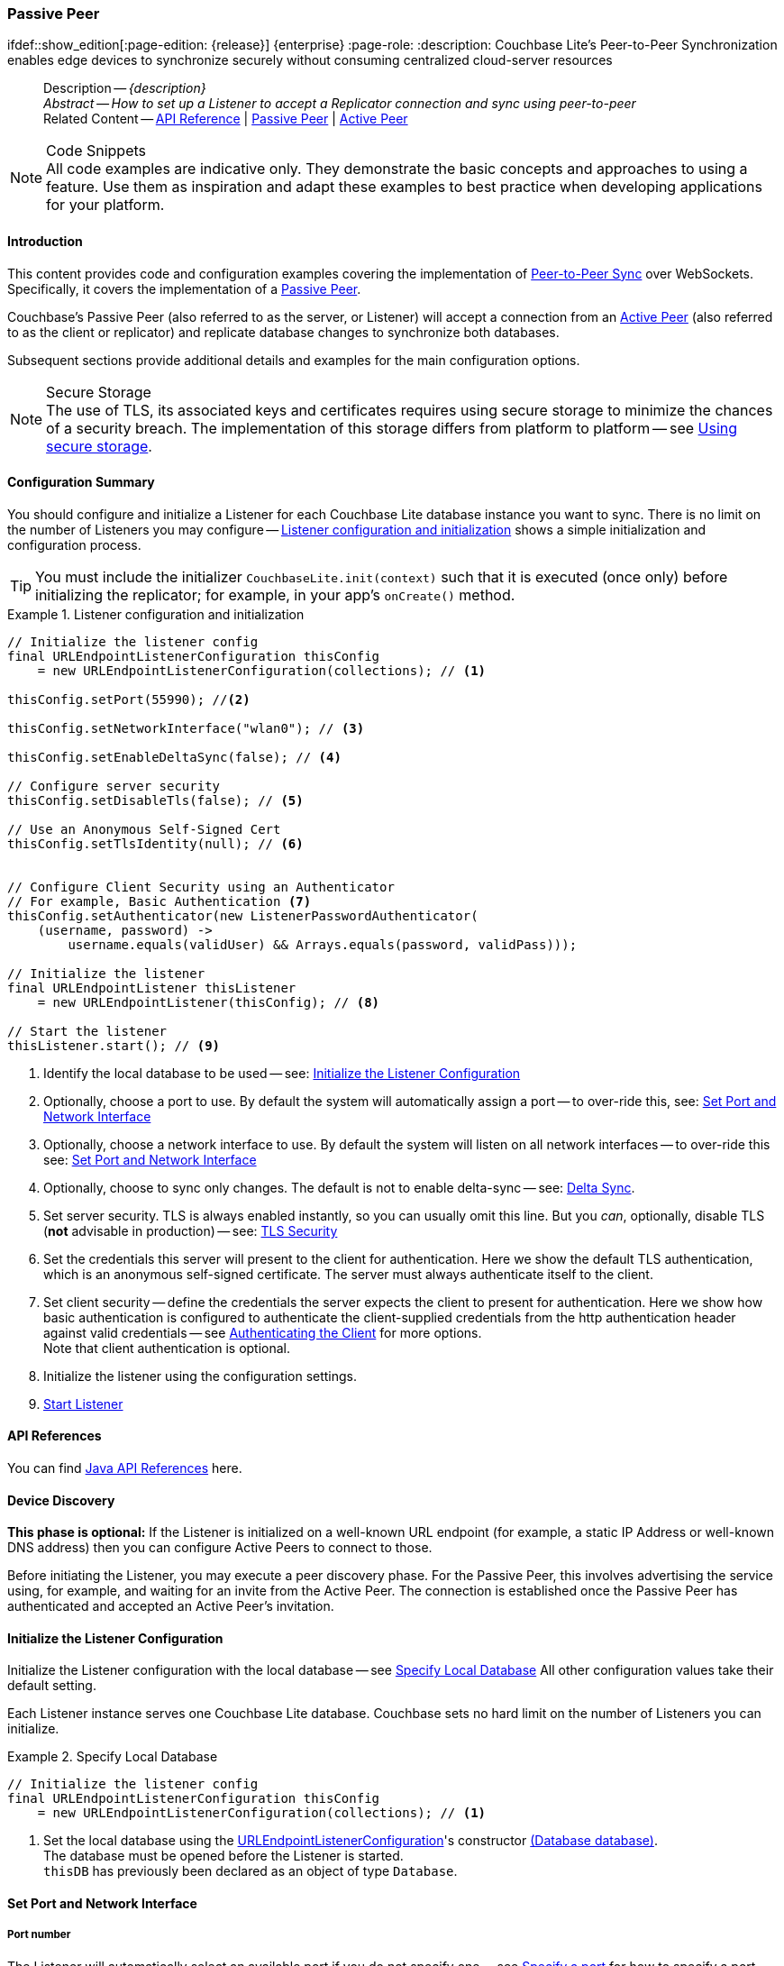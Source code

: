 :docname: p2psync-websocket-using-passive
:page-module: java
:page-relative-src-path: p2psync-websocket-using-passive.adoc
:page-origin-url: https://github.com/couchbase/docs-couchbase-lite.git
:page-origin-start-path:
:page-origin-refname: antora-assembler-simplification
:page-origin-reftype: branch
:page-origin-refhash: (worktree)
[#java:p2psync-websocket-using-passive:::]
=== Passive Peer
:page-aliases: advance/java-p2psync-websocket-using-passive.adoc
ifdef::show_edition[:page-edition: {release}] {enterprise}
:page-role:
:description: Couchbase Lite's Peer-to-Peer Synchronization enables edge devices to synchronize securely without consuming centralized cloud-server resources


[abstract]
--
Description -- _{description}_ +
_Abstract -- How to set up a Listener to accept a Replicator connection and sync using peer-to-peer_ +
Related Content -- https://docs.couchbase.com/mobile/{major}.{minor}.{maintenance-java}{empty}/couchbase-lite-java/[API Reference]  |  xref:java:p2psync-websocket-using-passive.adoc[Passive Peer]  |  xref:java:p2psync-websocket-using-active.adoc[Active Peer]
--


.Code Snippets
[NOTE]
All code examples are indicative only.
They demonstrate the basic concepts and approaches to using a feature.
Use them as inspiration and adapt these examples to best practice when developing applications for your platform.


[discrete#java:p2psync-websocket-using-passive:::introduction]
==== Introduction
This content provides code and configuration examples covering the implementation of xref:refer-glossary.adoc#peer-to-peer-sync[Peer-to-Peer Sync] over WebSockets.
Specifically, it covers the implementation of a xref:refer-glossary.adoc#passive-peer[Passive Peer].

Couchbase's Passive Peer (also referred to as the server, or Listener) will accept a connection from an xref:refer-glossary.adoc#active-peer[Active Peer] (also referred to as the client or replicator) and replicate database changes to synchronize both databases.

Subsequent sections provide additional details and examples for the main configuration options.

.Secure Storage
[NOTE]
The use of TLS, its associated keys and certificates requires using secure storage to minimize the chances of a security breach.
The implementation of this storage differs from platform to platform -- see xref:java:p2psync-websocket.adoc#using-secure-storage[Using secure storage].


[discrete#java:p2psync-websocket-using-passive:::configuration-summary]
==== Configuration Summary

You should configure and initialize a Listener for each Couchbase Lite database instance you want to sync.
There is no limit on the number of Listeners you may configure -- <<java:p2psync-websocket-using-passive:::simple-listener-initialization>> shows a simple initialization and configuration process.


TIP: You must include the initializer `CouchbaseLite.init(context)` such that it is executed (once only) before initializing the replicator; for example, in your app's `onCreate()` method.


// Example 1
.Listener configuration and initialization
[#simple-listener-initialization]


[#java:p2psync-websocket-using-passive:::simple-listener-initialization]
====


// Show Main Snippet
// include::java:example$codesnippet_collection.java[tags="listener-initialize", indent=0]
[source, Java]
----
// Initialize the listener config
final URLEndpointListenerConfiguration thisConfig
    = new URLEndpointListenerConfiguration(collections); // <.>

thisConfig.setPort(55990); //<.>

thisConfig.setNetworkInterface("wlan0"); // <.>

thisConfig.setEnableDeltaSync(false); // <.>

// Configure server security
thisConfig.setDisableTls(false); // <.>

// Use an Anonymous Self-Signed Cert
thisConfig.setTlsIdentity(null); // <.>


// Configure Client Security using an Authenticator
// For example, Basic Authentication <.>
thisConfig.setAuthenticator(new ListenerPasswordAuthenticator(
    (username, password) ->
        username.equals(validUser) && Arrays.equals(password, validPass)));

// Initialize the listener
final URLEndpointListener thisListener
    = new URLEndpointListener(thisConfig); // <.>

// Start the listener
thisListener.start(); // <.>

----


====


<.> Identify the local database to be used -- see: <<java:p2psync-websocket-using-passive:::initialize-the-listener-configuration>>

<.> Optionally, choose a port to use.
By default the system will automatically assign a port -- to over-ride this, see: <<java:p2psync-websocket-using-passive:::lbl-set-network-and-port>>

<.> Optionally, choose a network interface to use.
By default the system will listen on all network interfaces -- to over-ride this see: <<java:p2psync-websocket-using-passive:::lbl-set-network-and-port>>

<.> Optionally, choose to sync only changes.
The default is not to enable delta-sync -- see: <<java:p2psync-websocket-using-passive:::delta-sync>>.

<.> Set server security.
TLS is always enabled instantly, so you can usually omit this line.
But you _can_, optionally, disable TLS (*not* advisable in production) -- see: <<java:p2psync-websocket-using-passive:::lbl-tls-security>>

<.> Set the credentials this server will present to the client for authentication.
Here we show the default TLS authentication, which is an anonymous self-signed certificate.
The server must always authenticate itself to the client.

<.> Set client security -- define the credentials the server expects the client to present for authentication.
Here we show how basic authentication is configured to authenticate the client-supplied credentials from the http authentication header against valid credentials -- see <<java:p2psync-websocket-using-passive:::lbl-authenticating-the-client>> for more options. +
Note that client authentication is optional.

<.> Initialize the listener using the configuration settings.

<.> <<java:p2psync-websocket-using-passive:::lbl-start-listener>>


[discrete#java:p2psync-websocket-using-passive:::api-references]
==== API References
You can find https://docs.couchbase.com/mobile/{major}.{minor}.{maintenance-java}{empty}/couchbase-lite-java/[Java API References] here.

[discrete#java:p2psync-websocket-using-passive:::device-discovery]
==== Device Discovery
*This phase is optional:* If the Listener is initialized on a well-known URL endpoint (for example, a static IP Address or well-known DNS address) then you can configure Active Peers to connect to those.

Before initiating the Listener, you may execute a peer discovery phase.
For the Passive Peer, this involves advertising the service using, for example,
 and waiting for an invite from the Active Peer.
The connection is established once the Passive Peer has authenticated and accepted an Active Peer's invitation.


[discrete#java:p2psync-websocket-using-passive:::initialize-the-listener-configuration]
==== Initialize the Listener Configuration
Initialize the Listener configuration with the local database -- see <<java:p2psync-websocket-using-passive:::ex-locdb>>
All other configuration values take their default setting.

Each Listener instance serves one Couchbase Lite database.
Couchbase sets no hard limit on the number of Listeners you can initialize.

// Example 2
.Specify Local Database
[#ex-locdb]


[#java:p2psync-websocket-using-passive:::ex-locdb]
====


// Show Main Snippet
// include::java:example$codesnippet_collection.java[tags="listener-config-db", indent=0]
[source, Java]
----
// Initialize the listener config
final URLEndpointListenerConfiguration thisConfig
    = new URLEndpointListenerConfiguration(collections); // <.>

----


====

<.> Set the local database using the https://docs.couchbase.com/mobile/{major}.{minor}.{maintenance-java}{empty}/couchbase-lite-java/com/couchbase/lite/URLEndpointListenerConfiguration.html[URLEndpointListenerConfiguration]'s constructor https://docs.couchbase.com/mobile/{major}.{minor}.{maintenance-java}{empty}/couchbase-lite-java/com/couchbase/lite/URLEndpointListenerConfiguration.html#URLEndpointListenerConfiguration-com.couchbase.lite.Database-[(Database database)]. +
The database must be opened before the Listener is started. +
`thisDB` has previously been declared as an object of type `Database`.

[discrete#java:p2psync-websocket-using-passive:::lbl-set-network-and-port]
==== Set Port and Network Interface


[discrete#java:p2psync-websocket-using-passive:::port-number]
===== Port number
The Listener will automatically select an available port if you do not specify one -- see <<java:p2psync-websocket-using-passive:::ex-port>> for how to specify a port.

// Example 3
.Specify a port
[#ex-port]


[#java:p2psync-websocket-using-passive:::ex-port]
====


// Show Main Snippet
// include::java:example$codesnippet_collection.java[tags="listener-config-port", indent=0]
[source, Java]
----
thisConfig.setPort(55990); //<.>

----


====

<.> To use a canonical port -- one known to other applications -- specify it explicitly using the https://docs.couchbase.com/mobile/{major}.{minor}.{maintenance-java}{empty}/couchbase-lite-java/com/couchbase/lite/URLEndpointListenerConfiguration.html#setPort-int-[setPort] method shown here. +
Ensure that firewall rules do not block any port you do specify. +


[discrete#java:p2psync-websocket-using-passive:::network-interface]
===== Network Interface
The Listener will listen on all network interfaces by default.

// Example 4

[#specify-a-network-interface-to-use]
.Specify a Network Interface to Use


[#java:p2psync-websocket-using-passive:::specify-a-network-interface-to-use]
====


// Show Main Snippet
// include::java:example$codesnippet_collection.java[tags="listener-config-netw-iface", indent=0]
[source, Java]
----
thisConfig.setNetworkInterface("wlan0"); // <.>

----


====

<.> To specify an interface -- one known to other applications -- identify it explicitly, using the https://docs.couchbase.com/mobile/{major}.{minor}.{maintenance-java}{empty}/couchbase-lite-java/com/couchbase/lite/URLEndpointListenerConfiguration.html#setNetworkInterface-java.lang.String-[setNetworkInterface] method shown here.
This must be either an IP Address or network interface name such as `en0`.


[discrete#java:p2psync-websocket-using-passive:::delta-sync]
==== Delta Sync

Delta Sync allows clients to sync only those parts of a document that have changed.
This can result in significant bandwidth consumption savings and throughput improvements.
Both are valuable benefits, especially when network bandwidth is constrained.

// Example 5
.Enable delta sync


====


// Show Main Snippet
// include::java:example$codesnippet_collection.java[tags="listener-config-delta-sync", indent=0]
[source, Java]
----
thisConfig.setEnableDeltaSync(false); // <.>

----


====

<.> Delta sync replication is not enabled by default.
Use https://docs.couchbase.com/mobile/{major}.{minor}.{maintenance-java}{empty}/couchbase-lite-java/com/couchbase/lite/URLEndpointListenerConfiguration.html[URLEndpointListenerConfiguration]'s https://docs.couchbase.com/mobile/{major}.{minor}.{maintenance-java}{empty}/couchbase-lite-java/com/couchbase/lite/URLEndpointListenerConfiguration.html#setEnableDeltaSync-boolean-[setEnableDeltaSync] method to activate or deactivate it.

[discrete#java:p2psync-websocket-using-passive:::lbl-tls-security]
==== TLS Security


[discrete#java:p2psync-websocket-using-passive:::enable-or-disable-tls]
===== Enable or Disable TLS

Define whether the connection is to use TLS or clear text.

TLS-based encryption is enabled by default, and this setting ought to be used in any production environment.
However, it _can_ be disabled. For example, for development or test environments.

When TLS is enabled, Couchbase Lite provides several options on how the Listener may be configured with an appropriate TLS Identity -- see <<java:p2psync-websocket-using-passive:::configure-tls-identity-for-listener>>.


You can use https://docs.couchbase.com/mobile/{major}.{minor}.{maintenance-java}{empty}/couchbase-lite-java/com/couchbase/lite/URLEndpointListenerConfiguration.html[URLEndpointListenerConfiguration]'s https://docs.couchbase.com/mobile/{major}.{minor}.{maintenance-java}{empty}/couchbase-lite-java/com/couchbase/lite/URLEndpointListenerConfiguration.html#setDisableTls-boolean-[setDisableTLS] method to disable TLS communication if necessary

The `disableTLS` setting must be 'false' when _Client Cert Authentication_ is required.

Basic Authentication can be used with, or without, TLS.

https://docs.couchbase.com/mobile/{major}.{minor}.{maintenance-java}{empty}/couchbase-lite-java/com/couchbase/lite/URLEndpointListenerConfiguration.html#setDisableTls-boolean-[setDisableTLS] works in conjunction with `TLSIdentity`, to enable developers to define the key and certificate to be used.

* If `disableTLS` is true -- TLS communication is disabled and TLS identity is ignored.
Active peers will use the `ws://` URL scheme used to connect to the listener.
* If `disableTLS` is false or not specified -- TLS communication is enabled.
+
Active peers will use the `wss://` URL scheme to connect to the listener.


[discrete#java:p2psync-websocket-using-passive:::configure-tls-identity-for-listener]
===== Configure TLS Identity for Listener

Define the credentials the server will present to the client for authentication.
Note that the server must always authenticate itself with the client -- see: xref:java:p2psync-websocket-using-active.adoc#authenticate-listener[Authenticate Listener on Active Peer] for how the client deals with this.

Use https://docs.couchbase.com/mobile/{major}.{minor}.{maintenance-java}{empty}/couchbase-lite-java/com/couchbase/lite/URLEndpointListenerConfiguration.html[URLEndpointListenerConfiguration]'s
https://docs.couchbase.com/mobile/{major}.{minor}.{maintenance-java}{empty}/couchbase-lite-java/com/couchbase/lite/URLEndpointListenerConfiguration.html#setTlsIdentity-com.couchbase.lite.TLSIdentity-[setTlsIdentity] method to configure the TLS Identity used in TLS communication.

If `TLSIdentity` is not set, then the listener uses an auto-generated anonymous self-signed identity (unless `disableTLS = true`).
Whilst the client cannot use this to authenticate the server, it will use it to encrypt communication, giving a more secure option than non-TLS communication.

The auto-generated anonymous self-signed identity is saved in secure storage for future use to obviate the need to re-generate it.


NOTE: Typically, you will configure the Listener's TLS Identity once during the initial launch and re-use it (from secure storage on any subsequent starts.

Here are some example code snippets showing:

* Importing a TLS identity -- see: <<java:p2psync-websocket-using-passive:::ex-import-tls-id>>
* Setting TLS identity to expect self-signed certificate --  -- see: <<java:p2psync-websocket-using-passive:::ex-create-tls-id>>
* Setting TLS identity to expect anonymous certificate -- see: <<java:p2psync-websocket-using-passive:::ex-anon-tls-id>>

.Import Listener's TLS identity
[#ex-import-tls-id]


[#java:p2psync-websocket-using-passive:::ex-import-tls-id]
====

Import an identity from a secure key and certificate data source.

// Show Main Snippet
// include::java:example$codesnippet_collection.java[tags="listener-config-tls-enable;listener-config-tls-id-full;!listener-config-tls-id-SelfSigned;!listener-config-tls-id-anon", indent=0]
[source, Java]
----

// Import a key pair from a file into a keystore
// Create a TLSIdentity from the imported key-pair
// This only needs to happen once.  Once the key is in the internal store
// it can be referenced using its alias
KeyStore keyStore = KeyStore.getInstance("PKCS12");
try (InputStream keyStream = Files.newInputStream(keyFile.toPath())) { // <.>
    keyStore.load(keyStream, "skerit".toCharArray());
}

// Set the TLS Identity
URLEndpointListenerConfiguration config = new URLEndpointListenerConfiguration(collections);
config.setTlsIdentity(TLSIdentity.getIdentity(keyStore, "test-alias", "keyPass".toCharArray())); // <.>

thisConfig.setDisableTls(false); // <.>

----


====

<.> Ensure TLS is used
<.> Get key and certificate data
<.> Use the retrieved data to create and store the TLS identity
<.> Set this identity as the one presented in response to the client's prompt

.Create Self-Signed Cert
[#ex-create-tls-id]
The system generates a self-signed certificate.]


[#java:p2psync-websocket-using-passive:::ex-create-tls-id]
====

pass:q,a[Create a TLSIdentity for the server using convenience API. +

// Show Main Snippet
// include::java:example$codesnippet_collection.java[tags="listener-config-tls-enable;listener-config-tls-id-full;!listener-config-tls-id-caCert;!listener-config-tls-id-anon", indent=0]
[source, Java]
----

thisConfig.setDisableTls(false); // <.>

----


====


<.> Ensure TLS is used.
<.> Map the required certificate attributes, in this case the common name.
<.> Create the required TLS identity using the attributes.
Add to secure storage as 'couchbase-docs-cert'.
<.> Configure the server to present the defined identity credentials when prompted.


.Use Anonymous Self-Signed Certificate
[#ex-anon-tls-id]
Generated certificates are held in secure storage.]


[#java:p2psync-websocket-using-passive:::ex-anon-tls-id]
====

pass:q,a[This example uses an _anonymous_ self signed certificate. +

// Show Main Snippet
// include::java:example$codesnippet_collection.java[tags="listener-config-tls-enable;listener-config-tls-id-anon", indent=0]
[source, Java]
----
thisConfig.setDisableTls(false); // <.>

// Use an Anonymous Self-Signed Cert
thisConfig.setTlsIdentity(null); // <.>

----


====


<.> Ensure TLS is used. +
This is the default setting.
<.> Authenticate using an anonymous self-signed certificate. +
This is the default setting.


[discrete#java:p2psync-websocket-using-passive:::lbl-authenticating-the-client]
==== Authenticating the Client
In this section: <<java:p2psync-websocket-using-passive:::use-basic-authentication>>  |  <<java:p2psync-websocket-using-passive:::using-client-certificate-authentication>>  |  <<java:p2psync-websocket-using-passive:::delete-tls-identity>>  |  <<java:p2psync-websocket-using-passive:::the-impact-of-tls-settings>>

Define how the server (Listener) will authenticate the client as one it is prepared to interact with.

Whilst client authentication is optional, Couchbase lite provides the necessary tools to implement it.
Use the
https://docs.couchbase.com/mobile/{major}.{minor}.{maintenance-java}{empty}/couchbase-lite-java/com/couchbase/lite/URLEndpointListenerConfiguration.html[URLEndpointListenerConfiguration] class's https://docs.couchbase.com/mobile/{major}.{minor}.{maintenance-java}{empty}/couchbase-lite-java/com/couchbase/lite/URLEndpointListenerConfiguration.html#setAuthenticator-com.couchbase.lite.ListenerAuthenticator-[setAuthenticator] method to specify how the client-supplied credentials are to be authenticated.

Valid options are:

* No authentication -- If you do not define an Authenticator then all clients are accepted.
* Basic Authentication -- uses the https://docs.couchbase.com/mobile/{major}.{minor}.{maintenance-java}{empty}/couchbase-lite-java/com/couchbase/lite/ListenerPasswordAuthenticator.html[ListenerPasswordAuthenticator] to authenticate the client using the client-supplied username and password (from the http authentication header).
* https://docs.couchbase.com/mobile/{major}.{minor}.{maintenance-java}{empty}/couchbase-lite-java/com/couchbase/lite/ListenerCertificateAuthenticator.html[ListenerCertificateAuthenticator] -- which authenticates the client using a client supplied chain of one or more certificates.
You should initialize the authenticator using one of the following constructors:
** A list of one or more root certificates -- the client supplied certificate must end at a certificate in this list if it is to be authenticated
** A block of code that assumes total responsibility for authentication -- it must return a boolean response (true for an authenticated client, or false for a failed authentication).


[discrete#java:p2psync-websocket-using-passive:::use-basic-authentication]
===== Use Basic Authentication

Define how to authenticate client-supplied username and password credentials.
To use client-supplied certificates instead -- see: <<java:p2psync-websocket-using-passive:::using-client-certificate-authentication>>


// Example 7
.Password authentication


====


// Show Main Snippet
// include::java:example$codesnippet_collection.java[tags="listener-config-client-auth-pwd", indent=0]
[source, Java]
----
// Configure Client Security using an Authenticator
// For example, Basic Authentication <.>
thisConfig.setAuthenticator(new ListenerPasswordAuthenticator(
    (username, password) ->
        username.equals(validUser) && Arrays.equals(password, validPass)));

----


====


<.> Where 'username'/'password' are the client-supplied values (from the http-authentication header) and `validUser`/`validPassword` are the values acceptable to the server.


[discrete#java:p2psync-websocket-using-passive:::using-client-certificate-authentication]
===== Using Client Certificate Authentication
Define how the server will authenticate client-supplied certificates.

There are two ways to authenticate a client:

* A chain of one or more certificates that ends at a certificate in the list of certificates supplied to the constructor for  https://docs.couchbase.com/mobile/{major}.{minor}.{maintenance-java}{empty}/couchbase-lite-java/com/couchbase/lite/ListenerCertificateAuthenticator.html[ListenerCertificateAuthenticator] -- see: <<java:p2psync-websocket-using-passive:::ex-set-cert-auth>>

* Application logic: This method assumes complete responsibility for verifying and authenticating the client -- see: <<java:p2psync-websocket-using-passive:::ex-use-app-logic>>
+
If the parameter supplied to the constructor for `ListenerCertificateAuthenticator` is of type  `ListenerCertificateAuthenticatorDelegate`, all other forms of authentication are bypassed.
+
The client response to the certificate request is passed to the method supplied as the constructor parameter.
The logic should take the form of function or block (such as, a closure expression) where the platform allows.

// Example 8
.Set Certificate Authorization
[#ex-set-cert-auth]


[#java:p2psync-websocket-using-passive:::ex-set-cert-auth]
====

pass:q,a[Configure the server (listener) to authenticate the client against a list of one or more certificates provided by the server to the the https://docs.couchbase.com/mobile/{major}.{minor}.{maintenance-java}{empty}/couchbase-lite-java/com/couchbase/lite/ListenerCertificateAuthenticator.html[ListenerCertificateAuthenticator].]

// Show Main Snippet
// include::java:example$codesnippet_collection.java[tags="listener-config-client-auth-root, indent=0]", indent=0]
[source, Java]
----
// Configure the client authenticator
// to validate using ROOT CA
// thisClientID.certs is a list containing a client cert to accept
// and any other certs needed to complete a chain between the client cert
// and a CA
final TLSIdentity validId =
    TLSIdentity.getIdentity(keyStore, "OurCorp", "sekrit".toCharArray());  // get the identity <.>
if (validId == null) { throw new IllegalStateException("Cannot find corporate id"); }

thisConfig.setTlsIdentity(validId);

thisConfig.setAuthenticator(
    new ListenerCertificateAuthenticator(validId.getCerts())); // <.> <.>
// accept only clients signed by the corp cert

final URLEndpointListener thisListener =
    new URLEndpointListener(thisConfig);

----


====

<.>  Get the identity data to authenticate against.
This can be, for example, from a resource file provided with the app, or an identity previously saved in secure storage.
<.> Configure the authenticator to authenticate the client supplied certificate(s) using these root certs.
A valid client will provide one or more certificates that match a certificate in this list.
<.> Add the authenticator to the Listener configuration.


.Application Logic
[#ex-use-app-logic]


[#java:p2psync-websocket-using-passive:::ex-use-app-logic]
====

pass:q,a[Configure the server (listener) to authenticate the client using user-supplied logic.]

// Show Main Snippet
// include::java:example$codesnippet_collection.java[tags="listener-config-client-auth-lambda", indent=0]
[source, Java]
----
// Configure authentication using application logic
final TLSIdentity thisCorpId = TLSIdentity.getIdentity(keyStore, "OurCorp", "sekrit".toCharArray()); // <.>
if (thisCorpId == null) {
    throw new IllegalStateException("Cannot find corporate id");
}
thisConfig.setTlsIdentity(thisCorpId);
thisConfig.setAuthenticator(
    new ListenerCertificateAuthenticator(
        (certs) -> {
            // supply logic that returs boolean
            // true for authenticate, false if not
            // For instance:
            return certs.get(0).equals(thisCorpId.getCerts().get(0));
        }
    )); // <.> <.>

thisListener = new URLEndpointListener(thisConfig);

----


====

<.>  Get the identity data to authenticate against.
This can be, for example, from a resource file provided with the app, or an identity previously saved in secure storage.
<.>  Configure the Authenticator to pass the root certificates to a user supplied code block.
This code assumes complete responsibility for authenticating the client supplied certificate(s).
It must return a boolean value; with `true` denoting the client supplied certificate authentic.
<.> Add the authenticator to the Listener configuration.


[discrete#java:p2psync-websocket-using-passive:::delete-tls-identity]
===== Delete Entry

You can remove unwanted TLS identities from secure storage using the convenience API.

// Example 9
.Deleting TLS Identities


====


// Show Main Snippet
// include::java:example$codesnippet_collection.java[tags="p2p-tlsid-delete-id-from-keychain", indent=0]
[source, Java]
----
KeyStore thisKeyStore = KeyStore.getInstance("AndroidKeyStore");
thisKeyStore.load(null);
thisKeyStore.deleteEntry(alias);

----


====


[discrete#java:p2psync-websocket-using-passive:::the-impact-of-tls-settings]
===== The Impact of TLS Settings

The table in this section shows the expected system behavior (in regards to security) depending on the TLS configuration settings deployed.


.Expected system behavior
[cols="12,44,44"]
|===
|disableTLS |tlsIdentity (corresponding to server) |Expected system behavior

|true
|Ignored
a|TLS is disabled; all communication is plain text.

|false
a| set to nil
a|* The system will auto generate an _anonymous_ self signed cert.
* Active Peers (clients) should be configured to accept self-signed certificates.
* Communication is encrypted

|false
a|Set to server identity generated from a self- or CA-signed certificate

* On first use -- Bring your own certificate and private key; for example, using the https://docs.couchbase.com/mobile/{major}.{minor}.{maintenance-java}{empty}/couchbase-lite-java/com/couchbase/lite/TLSIdentity.html[TLSIdentity] class's https://docs.couchbase.com/mobile/{major}.{minor}.{maintenance-java}{empty}/couchbase-lite-java/com/couchbase/lite/TLSIdentity.html#createIdentity-boolean-java.util.Map-java.util.Date-java.lang.String-[createIdentity()] method to add it to the secure storage.
* Each time -- Use the server identity from the certificate stored in the secure storage; for example, using the https://docs.couchbase.com/mobile/{major}.{minor}.{maintenance-java}{empty}/couchbase-lite-java/com/couchbase/lite/TLSIdentity.html[TLSIdentity] class's https://docs.couchbase.com/mobile/{major}.{minor}.{maintenance-java}{empty}/couchbase-lite-java/com/couchbase/lite/TLSIdentity.html#getIdentity-java.lang.String-[getIdentity()] method with the alias you want to retrieve..


a|* System will use the configured identity.
* Active Peers will validate the server certificate corresponding to the TLSIdentity (as long as they are configured to not skip validation -- see <<java:p2psync-websocket-using-passive:::lbl-tls-security>>).

|===


[discrete#java:p2psync-websocket-using-passive:::lbl-start-listener]
==== Start Listener

Once you have completed the Listener's configuration settings you can initialize the Listener instance and start it running -- see: <<java:p2psync-websocket-using-passive:::initialize-and-start-listener>>

// Example 10
[#initialize-and-start-listener]
.Initialize and start listener


[#java:p2psync-websocket-using-passive:::initialize-and-start-listener]
====


// Show Main Snippet
// include::java:example$codesnippet_collection.java[tags="listener-start", indent=0]
[source, Java]
----
// Initialize the listener
final URLEndpointListener thisListener
    = new URLEndpointListener(thisConfig); // <.>

// Start the listener
thisListener.start(); // <.>

----


====


[discrete#java:p2psync-websocket-using-passive:::monitor-listener]
==== Monitor Listener

Use the Listener's `https://docs.couchbase.com/mobile/{major}.{minor}.{maintenance-java}{empty}/couchbase-lite-java/com/couchbase/lite/URLEndpointListener.html#getStatus--[getStatus]` property/method to get counts of total and active connections -- see: <<java:p2psync-websocket-using-passive:::get-connection-counts>>.

You should note that these counts can be extremely volatile. So, the actual number of active connections may have changed, by the time the `https://docs.couchbase.com/mobile/{major}.{minor}.{maintenance-java}{empty}/couchbase-lite-java/com/couchbase/lite/ConnectionStatus.html[ConnectionStatus]` class returns a result.

// Example 11
.Get connection counts
[#get-connection-counts]


[#java:p2psync-websocket-using-passive:::get-connection-counts]
====


// Show Main Snippet
// include::java:example$codesnippet_collection.java[tags="listener-status-check", indent=0]
[source, Java]
----
int connectionCount =
    thisListener.getStatus().getConnectionCount(); // <.>

int activeConnectionCount =
    thisListener.getStatus().getActiveConnectionCount();  // <.>

----


====


[discrete#java:p2psync-websocket-using-passive:::stop-listener]
==== Stop Listener

It is best practice to check the status of the Listener's connections and stop only when you have confirmed that there are no active connections -- see <<java:p2psync-websocket-using-passive:::get-connection-counts>>.

// Example 12
.Stop listener using `stop` method


====


// Show Main Snippet
// include::java:example$codesnippet_collection.java[tags="listener-stop", indent=0]
[source, Java]
----
thisListener.stop();

----


====


NOTE: Closing the database will also close the Listener.


[discrete#java:p2psync-websocket-using-passive:::related-content]
==== Related Content
++++
<div class="card-row three-column-row">
++++

[.column]
===== {empty}
.How to
* xref:java:p2psync-websocket-using-passive.adoc[Passive Peer]
* xref:java:p2psync-websocket-using-active.adoc[Active Peer]


.

[discrete.colum#java:p2psync-websocket-using-passive:::-2n]
===== {empty}
.Concepts
* xref:java:landing-p2psync.adoc[Peer-to-Peer Sync]

* https://docs.couchbase.com/mobile/{major}.{minor}.{maintenance-java}{empty}/couchbase-lite-java/[API References]

.


[discrete.colum#java:p2psync-websocket-using-passive:::-3n]
===== {empty}
.Community Resources ...
https://forums.couchbase.com/c/mobile/14[Mobile Forum] |
https://blog.couchbase.com/[Blog] |
https://docs.couchbase.com/tutorials/[Tutorials]

.
xref:tutorials:cbl-p2p-sync-websockets:swift/cbl-p2p-sync-websockets.adoc[Getting Started with Peer-to-Peer Synchronization]


++++
</div>
++++


